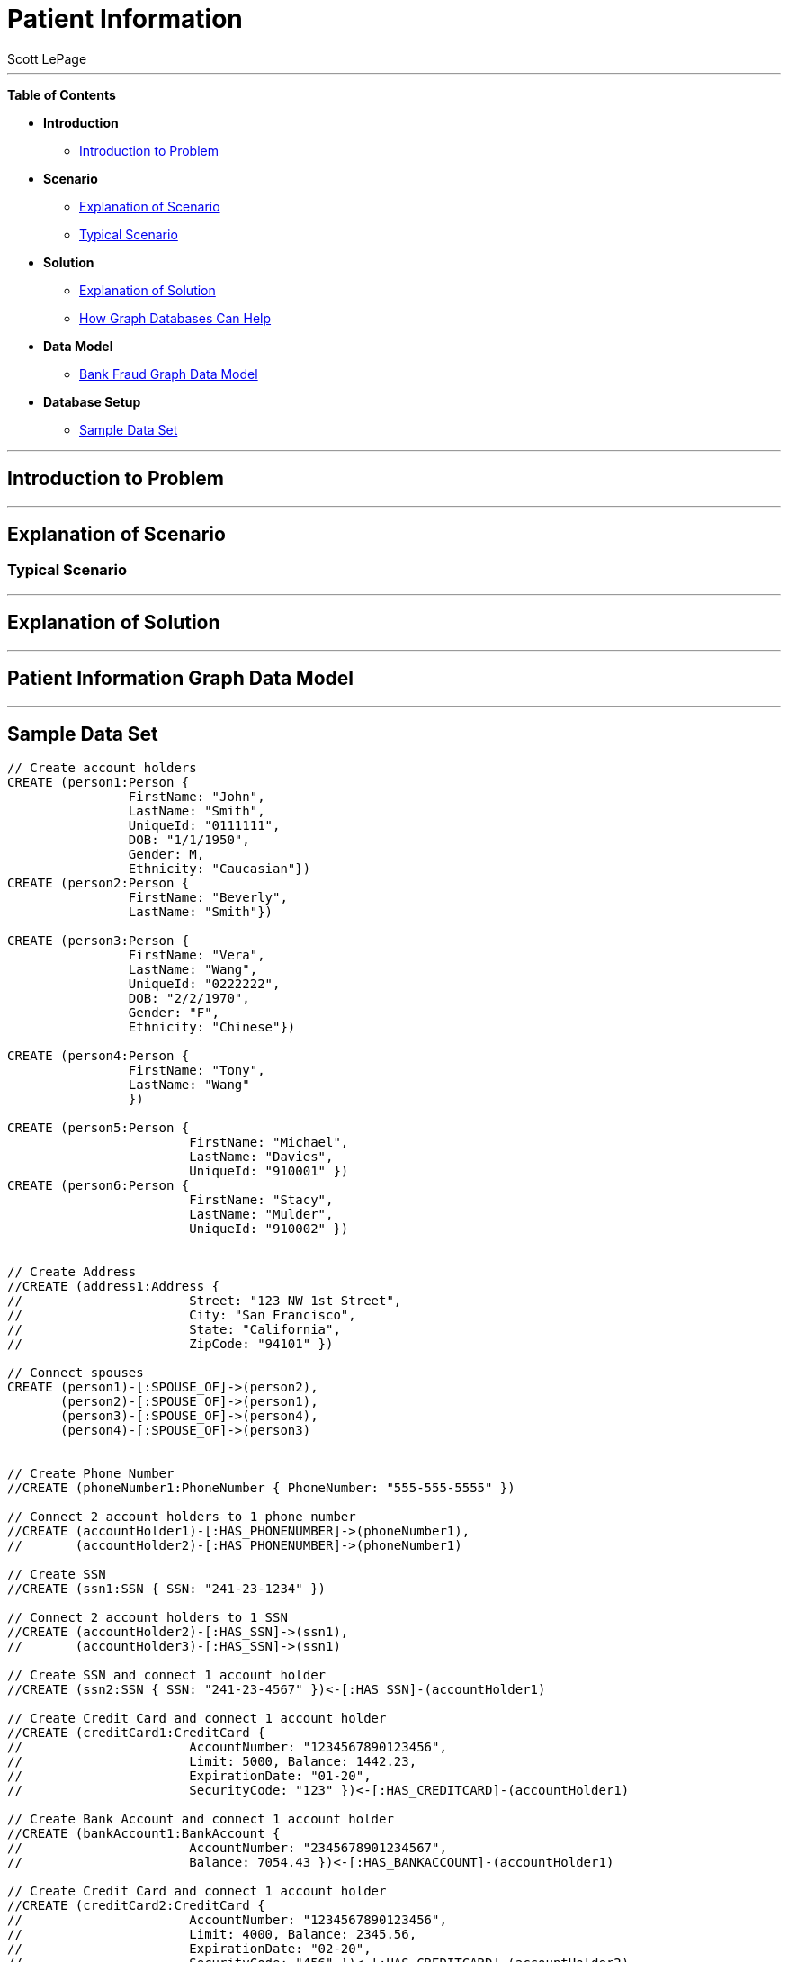 = Patient Information
:neo4j-version: 2.0.0-RC1
:author: Scott LePage
:tags: domain:healthcare, use-case:patient information


'''

*Table of Contents*

* *Introduction*
** <<introduction_to_problem, Introduction to Problem>>
* *Scenario*
** <<explanation of scenario, Explanation of Scenario>>
** <<typical_scenario, Typical Scenario>>
* *Solution*
** <<explanation_of_solution, Explanation of Solution>>
** <<how_graph_databases_can_help, How Graph Databases Can Help>>
* *Data Model*
** <<bank_fraud_data_model, Bank Fraud Graph Data Model>>
* *Database Setup*
** <<sample_data_set, Sample Data Set>>


'''

== Introduction to Problem


'''

== Explanation of Scenario


=== Typical Scenario


'''

== Explanation of Solution



'''

== Patient Information Graph Data Model


'''

== Sample Data Set

//setup
[source,cypher]
----

// Create account holders
CREATE (person1:Person { 
       		FirstName: "John", 
       		LastName: "Smith", 
       		UniqueId: "0111111",
       		DOB: "1/1/1950",
       		Gender: M,
       		Ethnicity: "Caucasian"})
CREATE (person2:Person { 
       		FirstName: "Beverly", 
       		LastName: "Smith"}) 

CREATE (person3:Person { 
		FirstName: "Vera", 
		LastName: "Wang",
		UniqueId: "0222222",
       		DOB: "2/2/1970",
       		Gender: "F",
       		Ethnicity: "Chinese"}) 
		
CREATE (person4:Person { 
       		FirstName: "Tony", 
       		LastName: "Wang" 
       		}) 

CREATE (person5:Person { 
			FirstName: "Michael", 
			LastName: "Davies", 
			UniqueId: "910001" }) 
CREATE (person6:Person { 
			FirstName: "Stacy", 
			LastName: "Mulder", 
			UniqueId: "910002" }) 
			

// Create Address
//CREATE (address1:Address { 
//			Street: "123 NW 1st Street", 
//			City: "San Francisco", 
//			State: "California", 
//			ZipCode: "94101" })

// Connect spouses
CREATE (person1)-[:SPOUSE_OF]->(person2), 
       (person2)-[:SPOUSE_OF]->(person1),
       (person3)-[:SPOUSE_OF]->(person4),
       (person4)-[:SPOUSE_OF]->(person3)


// Create Phone Number
//CREATE (phoneNumber1:PhoneNumber { PhoneNumber: "555-555-5555" })

// Connect 2 account holders to 1 phone number
//CREATE (accountHolder1)-[:HAS_PHONENUMBER]->(phoneNumber1), 
//       (accountHolder2)-[:HAS_PHONENUMBER]->(phoneNumber1)

// Create SSN
//CREATE (ssn1:SSN { SSN: "241-23-1234" })

// Connect 2 account holders to 1 SSN
//CREATE (accountHolder2)-[:HAS_SSN]->(ssn1), 
//       (accountHolder3)-[:HAS_SSN]->(ssn1)

// Create SSN and connect 1 account holder
//CREATE (ssn2:SSN { SSN: "241-23-4567" })<-[:HAS_SSN]-(accountHolder1)

// Create Credit Card and connect 1 account holder
//CREATE (creditCard1:CreditCard { 
//			AccountNumber: "1234567890123456", 
//			Limit: 5000, Balance: 1442.23, 
//			ExpirationDate: "01-20", 
//			SecurityCode: "123" })<-[:HAS_CREDITCARD]-(accountHolder1)

// Create Bank Account and connect 1 account holder
//CREATE (bankAccount1:BankAccount { 
//			AccountNumber: "2345678901234567", 
//			Balance: 7054.43 })<-[:HAS_BANKACCOUNT]-(accountHolder1)

// Create Credit Card and connect 1 account holder
//CREATE (creditCard2:CreditCard { 
//			AccountNumber: "1234567890123456", 
//			Limit: 4000, Balance: 2345.56, 
//			ExpirationDate: "02-20", 
//			SecurityCode: "456" })<-[:HAS_CREDITCARD]-(accountHolder2)

// Create Bank Account and connect 1 account holder
//CREATE (bankAccount2:BankAccount { 
//			AccountNumber: "3456789012345678", 
//			Balance: 4231.12 })<-[:HAS_BANKACCOUNT]-(accountHolder2)

// Create Unsecured Loan and connect 1 account holder
//CREATE (unsecuredLoan2:UnsecuredLoan { 
//			AccountNumber: "4567890123456789-0", 
//			Balance: 9045.53, 
//			APR: .0541, 
//			LoanAmount: 12000.00 })<-[:HAS_UNSECUREDLOAN]-(accountHolder2)

// Create Bank Account and connect 1 account holder
//CREATE (bankAccount3:BankAccount { 
//			AccountNumber: "4567890123456789", 
//			Balance: 12345.45 })<-[:HAS_BANKACCOUNT]-(accountHolder3)

// Create Unsecured Loan and connect 1 account holder
//CREATE (unsecuredLoan3:UnsecuredLoan { 
//			AccountNumber: "5678901234567890-0", 
//			Balance: 16341.95, APR: .0341, 
//			LoanAmount: 22000.00 })<-[:HAS_UNSECUREDLOAN]-(accountHolder3)

// Create Phone Number and connect 1 account holder
//CREATE (phoneNumber2:PhoneNumber { 
//			PhoneNumber: "555-555-1234" })<-[:HAS_PHONENUMBER]-(accountHolder3)

RETURN *
----

//graph

'''

== Entity Link Analysis

Performing entity link analysis on the above data model is demonstrated below.

==== Find account holders who share more than one piece of legitimate contact information

[source,cypher]
----
MATCH 		(accountHolder:AccountHolder)-[]->(contactInformation) 
WITH 		contactInformation, 
			count(accountHolder) AS RingSize 
MATCH 		(contactInformation)<-[]-(accountHolder) 
WITH 		collect(accountHolder.UniqueId) AS AccountHolders, 
			contactInformation, RingSize
WHERE 		RingSize > 1 
RETURN 		AccountHolders AS FraudRing, 
			labels(contactInformation) AS ContactType, 
			RingSize
ORDER BY 	RingSize DESC
----

//output
//table

==== Determine the financial risk of a possible fraud ring

[source,cypher]
----
MATCH 		(accountHolder:AccountHolder)-[]->(contactInformation) 
WITH 		contactInformation, 
			count(accountHolder) AS RingSize 
MATCH 		(contactInformation)<-[]-(accountHolder), 
			(accountHolder)-[r:HAS_CREDITCARD|HAS_UNSECUREDLOAN]->(unsecuredAccount)
WITH 		collect(DISTINCT accountHolder.UniqueId) AS AccountHolders, 
			contactInformation, RingSize,
			SUM(CASE type(r)
				WHEN 'HAS_CREDITCARD' THEN unsecuredAccount.Limit
				WHEN 'HAS_UNSECUREDLOAN' THEN unsecuredAccount.Balance
				ELSE 0
			END) as FinancialRisk
WHERE 		RingSize > 1
RETURN 		AccountHolders AS FraudRing, 
			labels(contactInformation) AS ContactType, 
			RingSize, 
			round(FinancialRisk) as FinancialRisk
ORDER BY 	FinancialRisk DESC
----

//output
//table
